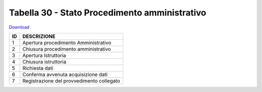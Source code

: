 Tabella 30 - Stato Procedimento amministrativo
==============================================


`Download <https://www.anpr.interno.it/portale/documents/20182/50186/tabella_30.xlsx/0e9353f9-519a-4294-8a11-15286300c530>`_

+----------+------------------------------------------------------------------------------------------------------------------------------------------------------------------------------------------------------------------------------------------------------------------------------------------------------------------------------------------------------------------------------------------------------------------------------------------------------------------------------------------------------------------------------------------------------------------------------------------------------------------------+
|ID        |DESCRIZIONE                                                                                                                                                                                                                                                                                                                                                                                                                                                                                                                                                                                                             |
+==========+========================================================================================================================================================================================================================================================================================================================================================================================================================================================================================================================================================================================================================+
|1         |Apertura procedimento Amministrativo                                                                                                                                                                                                                                                                                                                                                                                                                                                                                                                                                                                    |
|          |                                                                                                                                                                                                                                                                                                                                                                                                                                                                                                                                                                                                                        |
+----------+------------------------------------------------------------------------------------------------------------------------------------------------------------------------------------------------------------------------------------------------------------------------------------------------------------------------------------------------------------------------------------------------------------------------------------------------------------------------------------------------------------------------------------------------------------------------------------------------------------------------+
|2         |Chiusura procedimento amministrativo                                                                                                                                                                                                                                                                                                                                                                                                                                                                                                                                                                                    |
|          |                                                                                                                                                                                                                                                                                                                                                                                                                                                                                                                                                                                                                        |
+----------+------------------------------------------------------------------------------------------------------------------------------------------------------------------------------------------------------------------------------------------------------------------------------------------------------------------------------------------------------------------------------------------------------------------------------------------------------------------------------------------------------------------------------------------------------------------------------------------------------------------------+
|3         |Apertura Istruttoria                                                                                                                                                                                                                                                                                                                                                                                                                                                                                                                                                                                                    |
|          |                                                                                                                                                                                                                                                                                                                                                                                                                                                                                                                                                                                                                        |
+----------+------------------------------------------------------------------------------------------------------------------------------------------------------------------------------------------------------------------------------------------------------------------------------------------------------------------------------------------------------------------------------------------------------------------------------------------------------------------------------------------------------------------------------------------------------------------------------------------------------------------------+
|4         |Chiusura istruttoria                                                                                                                                                                                                                                                                                                                                                                                                                                                                                                                                                                                                    |
|          |                                                                                                                                                                                                                                                                                                                                                                                                                                                                                                                                                                                                                        |
+----------+------------------------------------------------------------------------------------------------------------------------------------------------------------------------------------------------------------------------------------------------------------------------------------------------------------------------------------------------------------------------------------------------------------------------------------------------------------------------------------------------------------------------------------------------------------------------------------------------------------------------+
|5         |Richiesta dati                                                                                                                                                                                                                                                                                                                                                                                                                                                                                                                                                                                                          |
|          |                                                                                                                                                                                                                                                                                                                                                                                                                                                                                                                                                                                                                        |
+----------+------------------------------------------------------------------------------------------------------------------------------------------------------------------------------------------------------------------------------------------------------------------------------------------------------------------------------------------------------------------------------------------------------------------------------------------------------------------------------------------------------------------------------------------------------------------------------------------------------------------------+
|6         |Conferma avvenuta acquisizione dati                                                                                                                                                                                                                                                                                                                                                                                                                                                                                                                                                                                     |
|          |                                                                                                                                                                                                                                                                                                                                                                                                                                                                                                                                                                                                                        |
+----------+------------------------------------------------------------------------------------------------------------------------------------------------------------------------------------------------------------------------------------------------------------------------------------------------------------------------------------------------------------------------------------------------------------------------------------------------------------------------------------------------------------------------------------------------------------------------------------------------------------------------+
|7         |Registrazione del provvedimento collegato                                                                                                                                                                                                                                                                                                                                                                                                                                                                                                                                                                               |
|          |                                                                                                                                                                                                                                                                                                                                                                                                                                                                                                                                                                                                                        |
+----------+------------------------------------------------------------------------------------------------------------------------------------------------------------------------------------------------------------------------------------------------------------------------------------------------------------------------------------------------------------------------------------------------------------------------------------------------------------------------------------------------------------------------------------------------------------------------------------------------------------------------+
